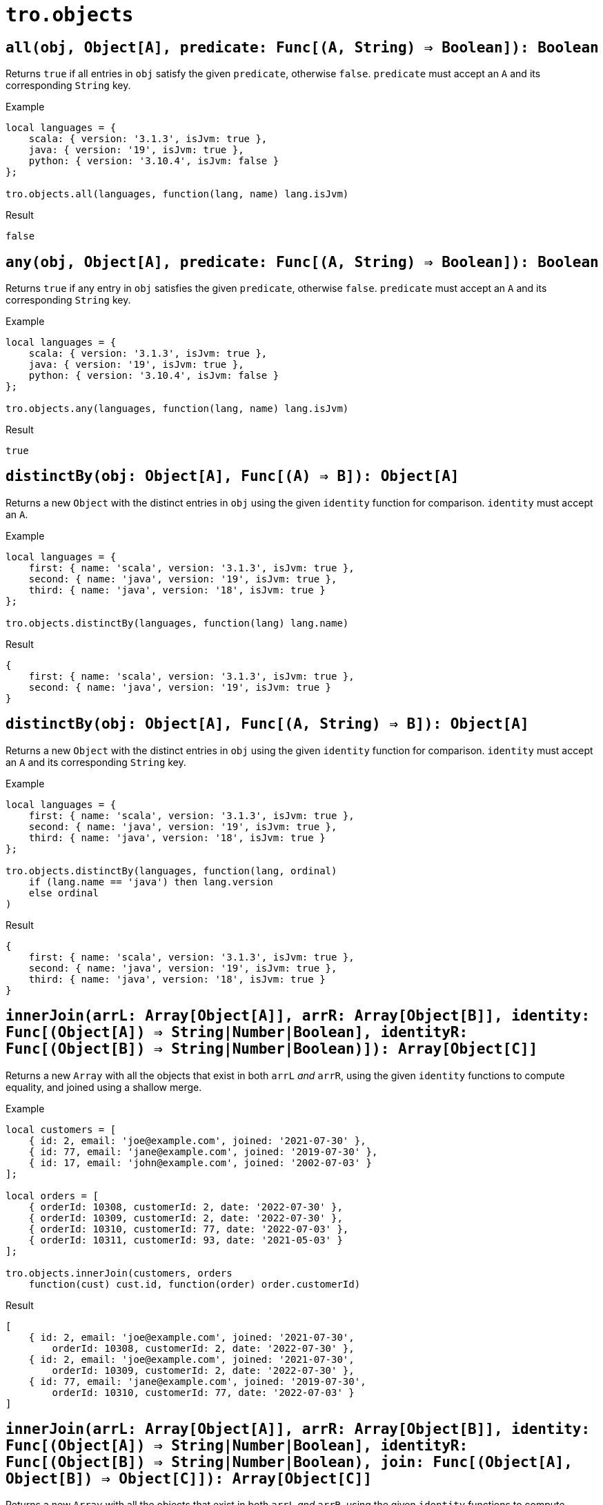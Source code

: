 = `tro.objects`

== `all(obj, Object[A], predicate: Func[(A, String) => Boolean]): Boolean`
Returns `true` if all entries in `obj` satisfy the given `predicate`, otherwise `false`. `predicate` must accept an `A` and its corresponding `String` key.

.Example
----
local languages = {
    scala: { version: '3.1.3', isJvm: true },
    java: { version: '19', isJvm: true },
    python: { version: '3.10.4', isJvm: false }
};

tro.objects.all(languages, function(lang, name) lang.isJvm)
----
.Result
----
false
----

== `any(obj, Object[A], predicate: Func[(A, String) => Boolean]): Boolean`
Returns `true` if any entry in `obj` satisfies the given `predicate`, otherwise `false`. `predicate` must accept an `A` and its corresponding `String` key.

.Example
----
local languages = {
    scala: { version: '3.1.3', isJvm: true },
    java: { version: '19', isJvm: true },
    python: { version: '3.10.4', isJvm: false }
};

tro.objects.any(languages, function(lang, name) lang.isJvm)
----
.Result
----
true
----

== `distinctBy(obj: Object[A], Func[(A) => B]): Object[A]`
Returns a new `Object` with the distinct entries in `obj` using the given `identity` function for comparison. `identity` must accept an `A`.

.Example
----
local languages = {
    first: { name: 'scala', version: '3.1.3', isJvm: true },
    second: { name: 'java', version: '19', isJvm: true },
    third: { name: 'java', version: '18', isJvm: true }
};

tro.objects.distinctBy(languages, function(lang) lang.name)
----
.Result
----
{
    first: { name: 'scala', version: '3.1.3', isJvm: true },
    second: { name: 'java', version: '19', isJvm: true }
}
----

== `distinctBy(obj: Object[A], Func[(A, String) => B]): Object[A]`
Returns a new `Object` with the distinct entries in `obj` using the given `identity` function for comparison. `identity` must accept an `A` and its corresponding `String` key.

.Example
----
local languages = {
    first: { name: 'scala', version: '3.1.3', isJvm: true },
    second: { name: 'java', version: '19', isJvm: true },
    third: { name: 'java', version: '18', isJvm: true }
};

tro.objects.distinctBy(languages, function(lang, ordinal)
    if (lang.name == 'java') then lang.version
    else ordinal
)
----
.Result
----
{
    first: { name: 'scala', version: '3.1.3', isJvm: true },
    second: { name: 'java', version: '19', isJvm: true },
    third: { name: 'java', version: '18', isJvm: true }
}
----

== `innerJoin(arrL: Array[Object[A]], arrR: Array[Object[B]], identity: Func[(Object[A]) => String|Number|Boolean], identityR: Func[(Object[B]) => String|Number|Boolean)]): Array[Object[C]]`
Returns a new `Array` with all the objects that exist in both `arrL` _and_ `arrR`, using the given `identity` functions to compute equality, and joined using a shallow merge.

.Example
----
local customers = [
    { id: 2, email: 'joe@example.com', joined: '2021-07-30' },
    { id: 77, email: 'jane@example.com', joined: '2019-07-30' },
    { id: 17, email: 'john@example.com', joined: '2002-07-03' }
];

local orders = [
    { orderId: 10308, customerId: 2, date: '2022-07-30' },
    { orderId: 10309, customerId: 2, date: '2022-07-30' },
    { orderId: 10310, customerId: 77, date: '2022-07-03' },
    { orderId: 10311, customerId: 93, date: '2021-05-03' }
];

tro.objects.innerJoin(customers, orders
    function(cust) cust.id, function(order) order.customerId)
----
.Result
----
[
    { id: 2, email: 'joe@example.com', joined: '2021-07-30',
        orderId: 10308, customerId: 2, date: '2022-07-30' },
    { id: 2, email: 'joe@example.com', joined: '2021-07-30',
        orderId: 10309, customerId: 2, date: '2022-07-30' },
    { id: 77, email: 'jane@example.com', joined: '2019-07-30',
        orderId: 10310, customerId: 77, date: '2022-07-03' }
]
----

== `innerJoin(arrL: Array[Object[A]], arrR: Array[Object[B]], identity: Func[(Object[A]) => String|Number|Boolean], identityR: Func[(Object[B]) => String|Number|Boolean), join: Func[(Object[A], Object[B]) => Object[C]]): Array[Object[C]]`
Returns a new `Array` with all the objects that exist in both `arrL` _and_ `arrR`, using the given `identity` functions to compute equality, and joined using a shallow merge.

.Example
----
local customers = [
    { id: 2, email: 'joe@example.com', joined: '2021-07-30' },
    { id: 77, email: 'jane@example.com', joined: '2019-07-30' },
    { id: 17, email: 'john@example.com', joined: '2002-07-03' }
];

local orders = [
    { orderId: 10308, customerId: 2, date: '2022-07-30' },
    { orderId: 10309, customerId: 2, date: '2022-07-30' },
    { orderId: 10310, customerId: 77, date: '2022-07-03' },
    { orderId: 10311, customerId: 93, date: '2021-05-03' }
];

tro.objects.innerJoin(customers, orders
    function(cust) cust.id, function(order) order.customerId,
    function(cust, order) { id: cust.id, oId: order.id })
----
.Result
----
[
    { id: 2, orderId: 10308 },
    { id: 2, orderId: 10309 },
    { id: 77, orderId: 10310 }
]
----

== `leftJoin(arrL: Array[Object[A]], arrR: Array[Object[B]], identity: Func[(Object[A]) => String|Number|Boolean], identityR: Func[(Object[B]) => String|Number|Boolean)]): Array[Object[C]]`
Returns a new `Array` with all the objects that exist in `arrL`, joined with a shallow merge with those that also exist in `arrR`, using the given `identity` functions to compute equality.

.Example
----
local customers = [
    { id: 2, email: 'joe@example.com', joined: '2021-07-30' },
    { id: 77, email: 'jane@example.com', joined: '2019-07-30' },
    { id: 17, email: 'john@example.com', joined: '2002-07-03' }
];

local orders = [
    { orderId: 10308, customerId: 2, date: '2022-07-30' },
    { orderId: 10309, customerId: 2, date: '2022-07-30' },
    { orderId: 10310, customerId: 77, date: '2022-07-03' },
    { orderId: 10311, customerId: 93, date: '2021-05-03' }
];

tro.objects.leftJoin(customers, orders
    function(cust) cust.id, function(order) order.customerId)
----
.Result
----
[
    { id: 2, email: 'joe@example.com', joined: '2021-07-30',
        orderId: 10308, customerId: 2, date: '2022-07-30' },
    { id: 2, email: 'joe@example.com', joined: '2021-07-30',
        orderId: 10309, customerId: 2, date: '2022-07-30' },
    { id: 77, email: 'jane@example.com', joined: '2019-07-30'
        orderId: 10310, customerId: 77, date: '2022-07-03' },
    { id: 17, email: 'john@example.com', joined: '2002-07-03' }
]
----

== `leftJoin(arrL: Array[Object[A]], arrR: Array[Object[B]], identity: Func[(Object[A]) => String|Number|Boolean], identityR: Func[(Object[B]) => String|Number|Boolean), join: Func[(Object[A], Object[B]) => Object[C]]): Array[Object[C]]`
Returns a new `Array` with all the objects that exist in `arrL`, joined with the given `join` function with those that also exist in `arrR`, using the given `identity` functions to compute equality.

.Example
----
local customers = [
    { id: 2, email: 'joe@example.com', joined: '2021-07-30' },
    { id: 77, email: 'jane@example.com', joined: '2019-07-30' },
    { id: 17, email: 'john@example.com', joined: '2002-07-03' }
];

local orders = [
    { orderId: 10308, customerId: 2, date: '2022-07-30' },
    { orderId: 10309, customerId: 2, date: '2022-07-30' },
    { orderId: 10310, customerId: 77, date: '2022-07-03' },
    { orderId: 10311, customerId: 93, date: '2021-05-03' }
];

tro.objects.leftJoin(customers, orders
    function(cust) cust.id, function(order) order.customerId,
    function(cust, order) { id: cust.id, oId: order?.id })
----
.Result
----
[
    { id: 2, oId: 10308 },
    { id: 2, oId: 10309 },
    { id: 77, oId: 10310 },
    { id: 17, oId: null }
]
----

== `fullJoin(arrL: Array[Object[A]], arrR: Array[Object[B]], identity: Func[(Object[A]) => String|Number|Boolean], identityR: Func[(Object[B]) => String|Number|Boolean) => Object[C]]): Array[Object[C]]`
Returns a new `Array` with all the objects that exist in `arrL` or in `arrR`, joining those that exist in both with a shallow merge, and using the given `identity` functions to compute equality.

.Example
----
local customers = [
    { id: 2, email: 'joe@example.com', joined: '2021-07-30' },
    { id: 77, email: 'jane@example.com', joined: '2019-07-30' },
    { id: 17, email: 'john@example.com', joined: '2002-07-03' }
];

local orders = [
    { orderId: 10308, customerId: 2, date: '2022-07-30' },
    { orderId: 10309, customerId: 2, date: '2022-07-30' },
    { orderId: 10310, customerId: 77, date: '2022-07-03' },
    { orderId: 10311, customerId: 93, date: '2021-05-03' }
];

tro.objects.fullJoin(customers, orders
    function(cust) cust.id, function(order) order.customerId)
----
.Result
----
[
    { id: 2, email: 'joe@example.com', joined: '2021-07-30',
        orderId: 10308, customerId: 2, date: '2022-07-30' },
    { id: 2, email: 'joe@example.com', joined: '2021-07-30',
        orderId: 10309, customerId: 2, date: '2022-07-30' },
    { id: 77, email: 'jane@example.com', joined: '2019-07-30'
        orderId: 10310, customerId: 77, date: '2022-07-03' },
    { id: 17, email: 'john@example.com', joined: '2002-07-03' },
    { orderId: 10311, customerId: 93, date: '2021-05-03' }
]
----

== `fullJoin(arrL: Array[Object[A]], arrR: Array[Object[B]], identity: Func[(Object[A]) => String|Number|Boolean], identityR: Func[(Object[B]) => String|Number|Boolean) => Object[C]], join: Func[(Object[A], Object[B]) => Object[C]]): Array[Object[C]]`
Returns a new `Array` with all the objects that exist in `arrL` or in `arrR`, joining those that exist in both with the given `join` function, and using the given `identity` functions to compute equality.

.Example
----
local customers = [
    { id: 2, email: 'joe@example.com', joined: '2021-07-30' },
    { id: 77, email: 'jane@example.com', joined: '2019-07-30' },
    { id: 17, email: 'john@example.com', joined: '2002-07-03' }
];

local orders = [
    { orderId: 10308, customerId: 2, date: '2022-07-30' },
    { orderId: 10309, customerId: 2, date: '2022-07-30' },
    { orderId: 10310, customerId: 77, date: '2022-07-03' },
    { orderId: 10311, customerId: 93, date: '2021-05-03' }
];

tro.objects.fullJoin(customers, orders
    function(cust) cust.id, function(order) order.customerId,
    function(cust, order) { id: cust.?id, oId: order?.id })
----
.Result
----
[
    { id: 2, oId: 10308 },
    { id: 2, oId: 10309 },
    { id: 77, oId: 10310 },
    { id: 17, oId: null },
    { id: null, oId: 10311 }
]
----
